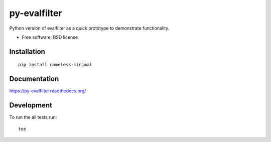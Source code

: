 ===============================
py-evalfilter
===============================

| |docs| |travis| |appveyor| |coveralls| |landscape| |scrutinizer|
| |version| |downloads| |wheel| |supported-versions| |supported-implementations|

.. |docs| image:: https://readthedocs.org/projects/py-evalfilter/badge/?style=flat
    :target: https://readthedocs.org/projects/py-evalfilter
    :alt: Documentation Status

.. |travis| image:: http://img.shields.io/travis/dumoulma2/py-evalfilter/master.png?style=flat
    :alt: Travis-CI Build Status
    :target: https://travis-ci.org/dumoulma2/py-evalfilter

.. |appveyor| image:: https://ci.appveyor.com/api/projects/status/github/dumoulma2/py-evalfilter?branch=master
    :alt: AppVeyor Build Status
    :target: https://ci.appveyor.com/project/dumoulma2/py-evalfilter

.. |coveralls| image:: http://img.shields.io/coveralls/dumoulma2/py-evalfilter/master.png?style=flat
    :alt: Coverage Status
    :target: https://coveralls.io/r/dumoulma2/py-evalfilter

.. |landscape| image:: https://landscape.io/github/dumoulma2/py-evalfilter/master/landscape.svg?style=flat
    :target: https://landscape.io/github/dumoulma2/py-evalfilter/master
    :alt: Code Quality Status

.. |version| image:: http://img.shields.io/pypi/v/nameless-minimal.png?style=flat
    :alt: PyPI Package latest release
    :target: https://pypi.python.org/pypi/nameless-minimal

.. |downloads| image:: http://img.shields.io/pypi/dm/nameless-minimal.png?style=flat
    :alt: PyPI Package monthly downloads
    :target: https://pypi.python.org/pypi/nameless-minimal

.. |wheel| image:: https://pypip.in/wheel/nameless-minimal/badge.png?style=flat
    :alt: PyPI Wheel
    :target: https://pypi.python.org/pypi/nameless-minimal

.. |supported-versions| image:: https://pypip.in/py_versions/nameless-minimal/badge.png?style=flat
    :alt: Supported versions
    :target: https://pypi.python.org/pypi/nameless-minimal

.. |supported-implementations| image:: https://pypip.in/implementation/nameless-minimal/badge.png?style=flat
    :alt: Supported imlementations
    :target: https://pypi.python.org/pypi/nameless-minimal

.. |scrutinizer| image:: https://img.shields.io/scrutinizer/g/dumoulma2/py-evalfilter/master.png?style=flat
    :alt: Scrtinizer Status
    :target: https://scrutinizer-ci.com/g/dumoulma2/py-evalfilter/

Python version of evalfilter as a quick prototype to demonstrate functionality.

* Free software: BSD license

Installation
============

::

    pip install nameless-minimal

Documentation
=============

https://py-evalfilter.readthedocs.org/

Development
===========

To run the all tests run::

    tox
